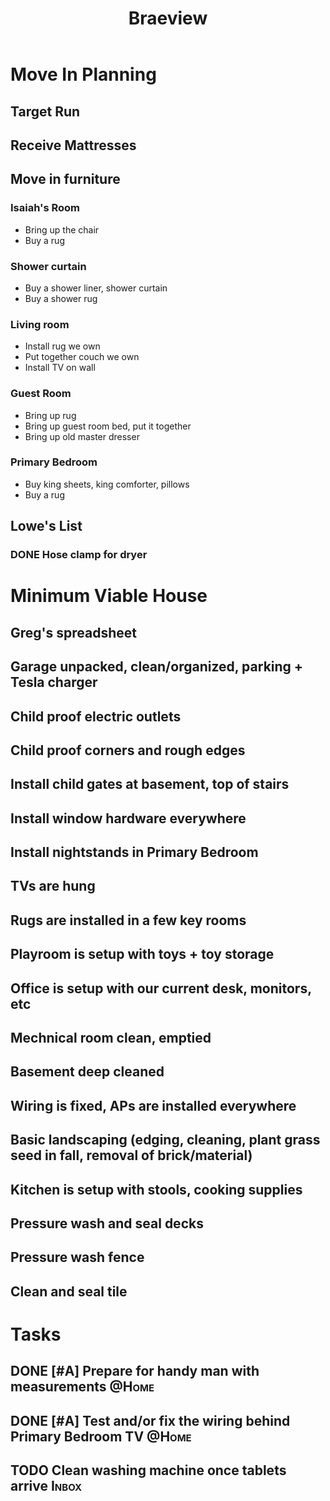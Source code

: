 :PROPERTIES:
:ID:       72A08182-0C7F-45C6-801F-B72D818E4B36
:END:
#+title: Braeview
#+filetags: Area

* Move In Planning

** Target Run
** Receive Mattresses
** Move in furniture

*** Isaiah's Room
- Bring up the chair
- Buy a rug
*** Shower curtain
- Buy a shower liner, shower curtain
- Buy a shower rug
*** Living room
- Install rug we own
- Put together couch we own
- Install TV on wall
*** Guest Room
- Bring up rug
- Bring up guest room bed, put it together
- Bring up old master dresser
*** Primary Bedroom
- Buy king sheets, king comforter, pillows
- Buy a rug

** Lowe's List
*** DONE Hose clamp for dryer


* Minimum Viable House
** Greg's spreadsheet
** Garage unpacked, clean/organized, parking + Tesla charger
** Child proof electric outlets
** Child proof corners and rough edges
** Install child gates at basement, top of stairs
** Install window hardware everywhere
** Install nightstands in Primary Bedroom
** TVs are hung
** Rugs are installed in a few key rooms
** Playroom is setup with toys + toy storage
** Office is setup with our current desk, monitors, etc
** Mechnical room clean, emptied
** Basement deep cleaned
** Wiring is fixed, APs are installed everywhere
** Basic landscaping (edging, cleaning, plant grass seed in fall, removal of brick/material)
** Kitchen is setup with stools, cooking supplies
** Pressure wash and seal decks
** Pressure wash fence
** Clean and seal tile

* Tasks

** DONE [#A] Prepare for handy man with measurements                 :@Home:
** DONE [#A] Test and/or fix the wiring behind Primary Bedroom TV    :@Home:
** TODO Clean washing machine once tablets arrive                    :Inbox:
